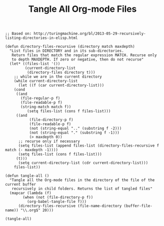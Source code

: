 #+TITLE: Tangle All Org-mode Files

#+BEGIN_SRC elisp :results silent
;; Based on: http://turingmachine.org/bl/2013-05-29-recursively-listing-directories-in-elisp.html

(defun directory-files-recursive (directory match maxdepth)
  "List files in DIRECTORY and in its sub-directories. 
   Return files that match the regular expression MATCH. Recurse only 
   to depth MAXDEPTH. If zero or negative, then do not recurse"
  (let* ((files-list '())
         (current-directory-list
          (directory-files directory t)))
    ;; while we are in the current directory
    (while current-directory-list
      (let ((f (car current-directory-list)))
    (cond 
     ((and
       (file-regular-p f)
       (file-readable-p f)
       (string-match match f))
          (setq files-list (cons f files-list)))
     ((and
           (file-directory-p f)
           (file-readable-p f)
           (not (string-equal ".." (substring f -2)))
           (not (string-equal "." (substring f -1)))
           (> maxdepth 0))     
      ;; recurse only if necessary
      (setq files-list (append files-list (directory-files-recursive f match (- maxdepth -1))))
      (setq files-list (cons f files-list)))
     (t)))
      (setq current-directory-list (cdr current-directory-list)))
    files-list))

(defun tangle-all ()
  "Tangle all the Org-mode files in the directory of the file of the current buffer
   recursively in child folders. Returns the list of tangled files"
  (mapcar (lambda (f)
        (when (not (file-directory-p f))
          (org-babel-tangle-file f)))
      (directory-files-recursive (file-name-directory (buffer-file-name)) "\\.org$" 20)))
#+END_SRC

#+BEGIN_SRC elisp
(tangle-all)
#+END_SRC
